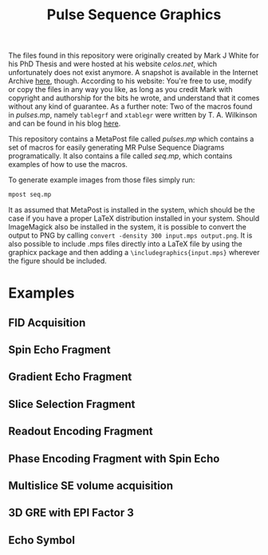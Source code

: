 #+TITLE: Pulse Sequence Graphics


#+begin_note
The files found in this repository were originally created by Mark J  White for his PhD Thesis and were hosted at his website /celos.net/, which unfortunately does not exist anymore. A snapshot is available in the Internet Archive [[http://web.archive.org/web/20160629144038/http://www.celos.net/comp/pulses/][here]], though.
According to his website:
You're free to use, modify or copy the files in any way you like, as long as you credit Mark with copyright and authorship for the bits he wrote, and understand that it comes without any kind of guarantee.
As a further note: Two of the macros found in /pulses.mp/, namely =tablegrf= and =xtablegr= were written by T. A. Wilkinson and can be found in his blog [[https://tinkertailorsoldiersponge.wordpress.com/category/tinker/latex/][here]].
#+end_note

This repository contains a MetaPost file called /pulses.mp/ which contains a set of macros for easily generating MR Pulse Sequence Diagrams programatically. It also contains a file called /seq.mp/, which contains examples of how to use the macros.

To generate example images from those files simply run:
#+BEGIN_SRC sh
mpost seq.mp
#+END_SRC

It as assumed that MetaPost is installed in the system, which should be the case if you have a proper LaTeX distribution installed in your system. Should ImageMagick also be installed in the system, it is possible to convert the output to PNG by calling ~convert -density 300 input.mps output.png~. It is also possible to include .mps files directly into a LaTeX file by using the graphicx package and then adding a =\includegraphics{input.mps}= wherever the figure should be included.

*  Examples

** FID Acquisition
#+ATTR_ORG: :width 400
[[./images/figs-0.png]]
** Spin Echo Fragment
#+ATTR_ORG: :width 400
[[./images/figs-1.png]]
** Gradient Echo Fragment
#+ATTR_ORG: :width 400
[[./images/figs-2.png]]
** Slice Selection Fragment
#+ATTR_ORG: :width 400
[[./images/figs-3.png]]
** Readout Encoding Fragment
#+ATTR_ORG: :width 400
[[./images/figs-4.png]]
** Phase Encoding Fragment with Spin Echo
#+ATTR_ORG: :width 400
[[./images/figs-5.png]]
** Multislice SE volume acquisition
#+ATTR_ORG: :width 400
[[./images/figs-6.png]]
** 3D GRE with EPI Factor 3
#+ATTR_ORG: :width 400
[[./images/figs-7.png]]
** Echo Symbol
[[./images/figs-100.png]]
